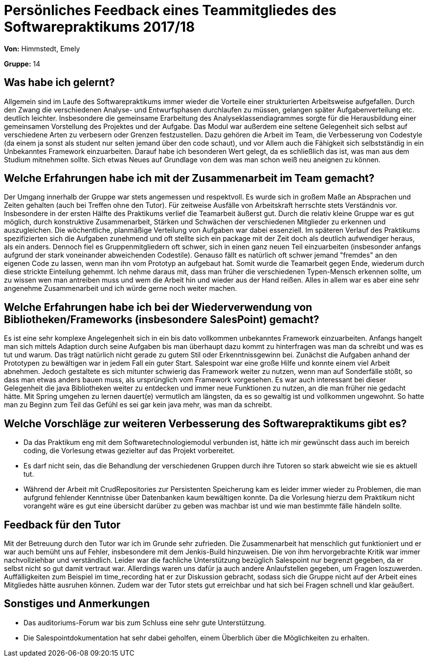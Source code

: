= Persönliches Feedback eines Teammitgliedes des Softwarepraktikums 2017/18

**Von:** Himmstedt, Emely

**Gruppe:** 14

== Was habe ich gelernt?

Allgemein sind im Laufe des Softwarepraktikums immer wieder die Vorteile einer strukturierten Arbeitsweise aufgefallen.
Durch den Zwang die verschiedenen Analyse- und Entwurfsphasen durchlaufen zu müssen, gelangen später Aufgabenverteilung etc. deutlich leichter. Insbesondere die gemeinsame Erarbeitung des Analyseklassendiagrammes sorgte für die Herausbildung einer gemeinsamen Vorstellung des Projektes und der Aufgabe.
Das Modul war außerdem eine seltene Gelegenheit sich selbst auf verschiedene Arten zu verbesern oder Grenzen festzustellen. Dazu gehören die Arbeit im Team, die Verbesserung von Codestyle (da einem ja sonst als student nur selten jemand über den code schaut), und vor Allem auch die Fähigkeit sich selbstständig in ein Unbekanntes Framework einzuarbeiten. Darauf habe ich besonderen Wert gelegt, da es schließlich das ist, was man aus dem Studium mitnehmen sollte. Sich etwas Neues auf Grundlage von dem was man schon weiß neu aneignen zu können.

== Welche Erfahrungen habe ich mit der Zusammenarbeit im Team gemacht?

Der Umgang innerhalb der Gruppe war stets angemessen und respektvoll. Es wurde sich in großem Maße an Absprachen und Zeiten gehalten (auch bei Treffen ohne den Tutor). Für zeitweise Ausfälle von Arbeitskraft herrschte stets Verständnis vor.
Insbesondere in der ersten Hälfte des Praktikums verlief die Teamarbeit äußerst gut. Durch die relativ kleine Gruppe war es gut möglich, durch konstruktive Zusammenarbeit, Stärken und Schwächen der verschiedenen Mitglieder zu erkennen und auszugleichen. Die wöchentliche, planmäßige Verteilung von Aufgaben war dabei essenziell. Im späteren Verlauf des Praktikums spezifizierten sich die Aufgaben zunehmend und oft stellte sich ein package mit der Zeit doch als deutlich aufwendiger heraus, als ein anders. Dennoch fiel es Gruppenmitgliedern oft schwer, sich in einen ganz neuen Teil einzuarbeiten (insbesonder anfangs aufgrund der stark voneinander abweichenden Codestile). Genauso fällt es natürlich oft schwer jemand "fremdes" an den eigenen Code zu lassen, wenn man ihn vom Prototyp an aufgebaut hat. Somit wurde die Teamarbeit gegen Ende, wiederum durch diese strickte Einteilung gehemmt. Ich nehme daraus mit, dass man früher die verschiedenen Typen-Mensch erkennen sollte, um zu wissen wen man antreiben muss und wem die Arbeit hin und wieder aus der Hand reißen. Alles in allem war es aber eine sehr angenehme Zusammenarbeit und ich würde gerne noch weiter machen.

== Welche Erfahrungen habe ich bei der Wiederverwendung von Bibliotheken/Frameworks (insbesondere SalesPoint) gemacht?

Es ist eine sehr komplexe Angelegenheit sich in ein bis dato vollkommen unbekanntes Framework einzuarbeiten. Anfangs hangelt man sich mittels Adaption durch seine Aufgaben bis man überhaupt dazu kommt zu hinterfragen was man da schreibt und was es tut und warum. Das trägt natürlich nicht gerade zu gutem Stil oder Erkenntnissgewinn bei. Zunächst die Aufgaben anhand der Prototypen zu bewältigen war in jedem Fall ein guter Start.
Salespoint war eine große Hilfe und konnte einem viel Arbeit abnehmen. Jedoch gestaltete es sich mitunter schwierig das Framework weiter zu nutzen, wenn man auf Sonderfälle stößt, so dass man etwas anders bauen muss, als ursprünglich vom Framework vorgesehen.
Es war auch interessant bei dieser Gelegenheit die java Bibliotheken weiter zu entdecken und immer neue Funktionen zu nutzen, an die man früher nie gedacht hätte.
Mit Spring umgehen zu lernen dauert(e) vermutlich am längsten, da es so gewaltig ist und vollkommen ungewohnt. So hatte man zu Beginn zum Teil das Gefühl es sei gar kein java mehr, was man da schreibt.

== Welche Vorschläge zur weiteren Verbesserung des Softwarepraktikums gibt es?

 - Da das Praktikum eng mit dem Softwaretechnologiemodul verbunden ist, hätte ich mir gewünscht dass auch im bereich coding, die Vorlesung etwas gezielter auf das Projekt vorbereitet.
 - Es darf nicht sein, das die Behandlung der verschiedenen Gruppen durch ihre Tutoren so stark abweicht wie sie es aktuell tut.
 - Während der Arbeit mit CrudRepositories zur Persistenten Speicherung kam es leider immer wieder zu Problemen, die man aufgrund fehlender Kenntnisse über Datenbanken kaum bewältigen konnte. Da die Vorlesung hierzu dem Praktikum nicht vorangeht wäre es gut eine übersicht darüber zu geben was machbar ist und wie man bestimmte fälle händeln sollte.

== Feedback für den Tutor
Mit der Betreuung durch den Tutor war ich im Grunde sehr zufrieden. Die Zusammenarbeit hat menschlich gut funktioniert und er war auch bemüht uns auf Fehler, insbesondere mit dem Jenkis-Build hinzuweisen. Die von ihm hervorgebrachte Kritik war immer nachvollziehbar und verständlich. Leider war die fachliche Unterstützung bezüglich Salespoint nur begrenzt gegeben, da er selbst nicht so gut damit vertraut war. Allerdings waren uns dafür ja auch andere Anlaufstellen gegeben, um Fragen loszuwerden. Auffälligkeiten zum Beispiel im time_recording hat er zur Diskussion gebracht, sodass sich die Gruppe nicht auf der Arbeit eines Mitgliedes hätte ausruhen können. Zudem war der Tutor stets gut erreichbar und hat sich bei Fragen schnell und klar geäußert. 

== Sonstiges und Anmerkungen

 - Das auditoriums-Forum war bis zum Schluss eine sehr gute Unterstützung.
 - Die Salespointdokumentation hat sehr dabei geholfen, einem Überblich über die Möglichkeiten zu erhalten.
